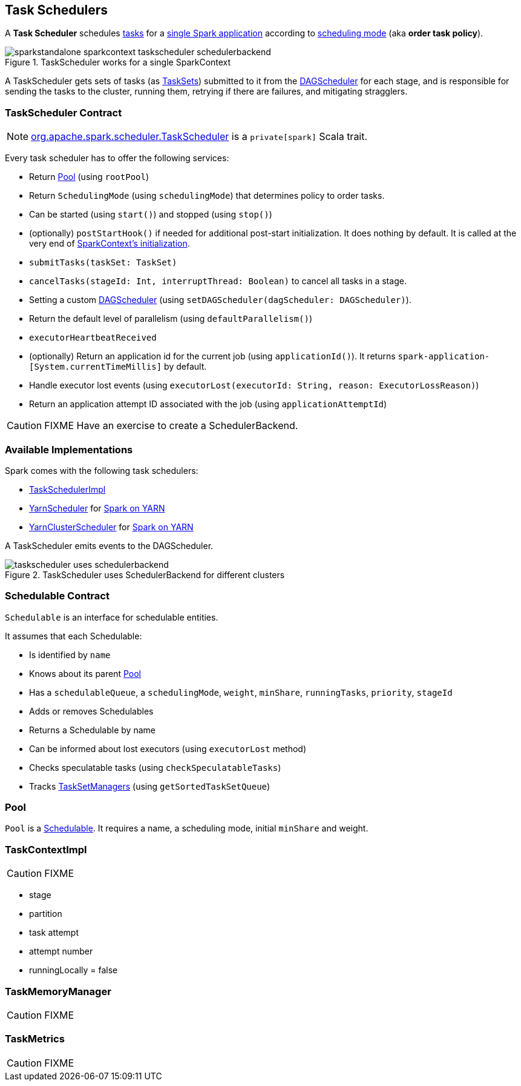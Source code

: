 == Task Schedulers

A *Task Scheduler* schedules link:spark-taskscheduler-tasks.adoc[tasks] for a link:spark-anatomy-spark-application.adoc[single Spark application] according to <<scheduling-mode, scheduling mode>> (aka *order task policy*).

.TaskScheduler works for a single SparkContext
image::images/sparkstandalone-sparkcontext-taskscheduler-schedulerbackend.png[align="center"]

A TaskScheduler gets sets of tasks (as link:spark-taskscheduler-tasksets.adoc[TaskSets]) submitted to it from the link:spark-dagscheduler.adoc[DAGScheduler] for each stage, and is responsible for sending the tasks to the cluster, running them, retrying if there are failures, and mitigating stragglers.

=== [[contract]] TaskScheduler Contract

NOTE: https://github.com/apache/spark/blob/master/core/src/main/scala/org/apache/spark/scheduler/TaskScheduler.scala[org.apache.spark.scheduler.TaskScheduler] is a `private[spark]` Scala trait.

Every task scheduler has to offer the following services:

* Return <<Pool, Pool>> (using `rootPool`)
* Return `SchedulingMode` (using `schedulingMode`) that determines policy to order tasks.
* Can be started (using `start()`) and stopped (using `stop()`)
* (optionally) `postStartHook()` if needed for additional post-start initialization. It does nothing by default. It is called at the very end of link:spark-sparkcontext.adoc#initialization[SparkContext's initialization].
* `submitTasks(taskSet: TaskSet)`
* `cancelTasks(stageId: Int, interruptThread: Boolean)` to cancel all tasks in a stage.
* Setting a custom link:spark-dagscheduler.adoc[DAGScheduler] (using `setDAGScheduler(dagScheduler: DAGScheduler)`).
* Return the default level of parallelism (using `defaultParallelism()`)
* `executorHeartbeatReceived`
* (optionally) Return an application id for the current job (using `applicationId()`). It returns `spark-application-[System.currentTimeMillis]` by default.
* Handle executor lost events (using `executorLost(executorId: String, reason: ExecutorLossReason)`)
* Return an application attempt ID associated with the job (using `applicationAttemptId`)

CAUTION: FIXME Have an exercise to create a SchedulerBackend.

=== Available Implementations

Spark comes with the following task schedulers:

* link:spark-taskschedulerimpl.adoc[TaskSchedulerImpl]
* https://github.com/apache/spark/blob/master/yarn/src/main/scala/org/apache/spark/scheduler/cluster/YarnScheduler.scala[YarnScheduler] for link:spark-yarn.adoc[Spark on YARN]
* https://github.com/apache/spark/blob/master/yarn/src/main/scala/org/apache/spark/scheduler/cluster/YarnClusterScheduler.scala[YarnClusterScheduler] for link:spark-yarn.adoc[Spark on YARN]

A TaskScheduler emits events to the DAGScheduler.

.TaskScheduler uses SchedulerBackend for different clusters
image::diagrams/taskscheduler-uses-schedulerbackend.png[align="center"]

=== [[Schedulable]] Schedulable Contract

`Schedulable` is an interface for schedulable entities.

It assumes that each Schedulable:

* Is identified by `name`
* Knows about its parent <<Pool, Pool>>
* Has a `schedulableQueue`, a `schedulingMode`, `weight`, `minShare`, `runningTasks`, `priority`, `stageId`
* Adds or removes Schedulables
* Returns a Schedulable by name
* Can be informed about lost executors (using `executorLost` method)
* Checks speculatable tasks (using `checkSpeculatableTasks`)
* Tracks link:spark-tasksetmanager.adoc[TaskSetManagers] (using `getSortedTaskSetQueue`)

=== [[Pool]] Pool

`Pool` is a <<Schedulable, Schedulable>>. It requires a name, a scheduling mode, initial `minShare` and weight.

=== TaskContextImpl

CAUTION: FIXME

* stage
* partition
* task attempt
* attempt number
* runningLocally = false

=== TaskMemoryManager

CAUTION: FIXME

=== TaskMetrics

CAUTION: FIXME
